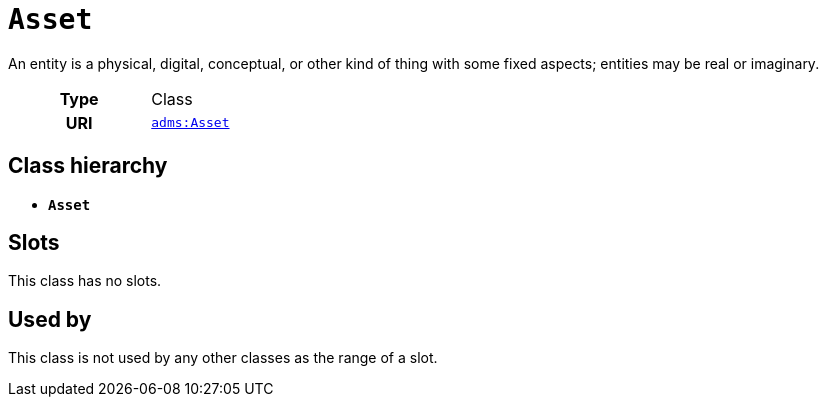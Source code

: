 = `Asset`
:toclevels: 4


+++An entity is a physical, digital, conceptual, or other kind of thing with some fixed aspects; entities may be real or imaginary.+++


[cols="h,3",width=65%]
|===
| Type
| Class

| URI
| http://www.w3.org/ns/adms#Asset[`adms:Asset`]




|===

== Class hierarchy
* *`Asset`*


== Slots


This class has no slots.


== Used by


This class is not used by any other classes as the range of a slot.
